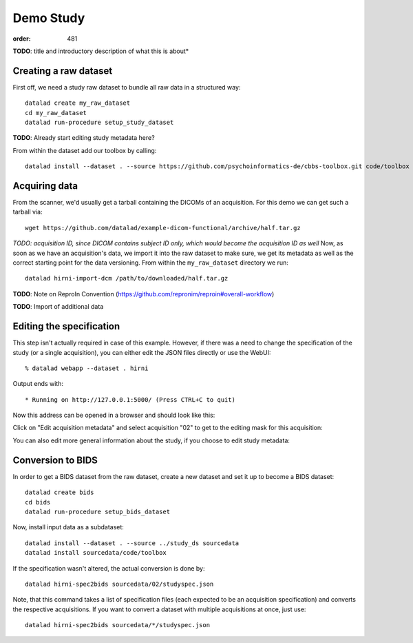 Demo Study
**********
:order: 481


.. class:: todo

    **TODO**: title and introductory description of what this is about*

Creating a raw dataset
----------------------



First off, we need a study raw dataset to bundle all raw data in a structured way::

  datalad create my_raw_dataset
  cd my_raw_dataset
  datalad run-procedure setup_study_dataset


.. class:: todo

    **TODO**: Already start editing study metadata here?

From within the dataset add our toolbox by calling::

  datalad install --dataset . --source https://github.com/psychoinformatics-de/cbbs-toolbox.git code/toolbox


Acquiring data
--------------

From the scanner, we'd usually get a tarball containing the DICOMs of an acquisition. For this demo we can get such a tarball via::

  wget https://github.com/datalad/example-dicom-functional/archive/half.tar.gz


*TODO: acquisition ID, since DICOM contains subject ID only, which would become the acquisition ID as well*
Now, as soon as we have an acquisition's data, we import it into the raw dataset
to make sure, we get its metadata as well as the correct starting point for the
data versioning.
From within the ``my_raw_dataset`` directory we run::

  datalad hirni-import-dcm /path/to/downloaded/half.tar.gz


.. class:: todo

    **TODO**: Note on ReproIn Convention (https://github.com/repronim/reproin#overall-workflow)


.. class:: todo

  **TODO**: Import of additional data




Editing the specification
-------------------------

This step isn't actually required in case of this example. However, if there was
a need to change the specification of the study (or a single acquisition), you
can either edit the JSON files directly or use the WebUI::

  % datalad webapp --dataset . hirni

Output ends with::

 * Running on http://127.0.0.1:5000/ (Press CTRL+C to quit)

Now this address can be opened in a browser and should look like this:

.. image:: /theme/img/webui_index.png

Click on "Edit acquisition metadata" and select acquisition "02" to get to the
editing mask for this acquisition:

.. image:: /theme/img/webui_edit_acq.png

You can also edit more general information about the study, if you choose to
edit study metadata:

.. image:: /theme/img/webui_edit_study.png


Conversion to BIDS
------------------

In order to get a BIDS dataset from the raw dataset, create a new dataset and
set it up to become a BIDS dataset::

  datalad create bids
  cd bids
  datalad run-procedure setup_bids_dataset

Now, install input data as a subdataset::

  datalad install --dataset . --source ../study_ds sourcedata
  datalad install sourcedata/code/toolbox


If the specification wasn't altered, the actual conversion is done by::

  datalad hirni-spec2bids sourcedata/02/studyspec.json

Note, that this command takes a list of specification files (each expected to be
an acquisition specification) and converts the respective acquisitions. If you
want to convert a dataset with multiple acquisitions at once, just use::

  datalad hirni-spec2bids sourcedata/*/studyspec.json


